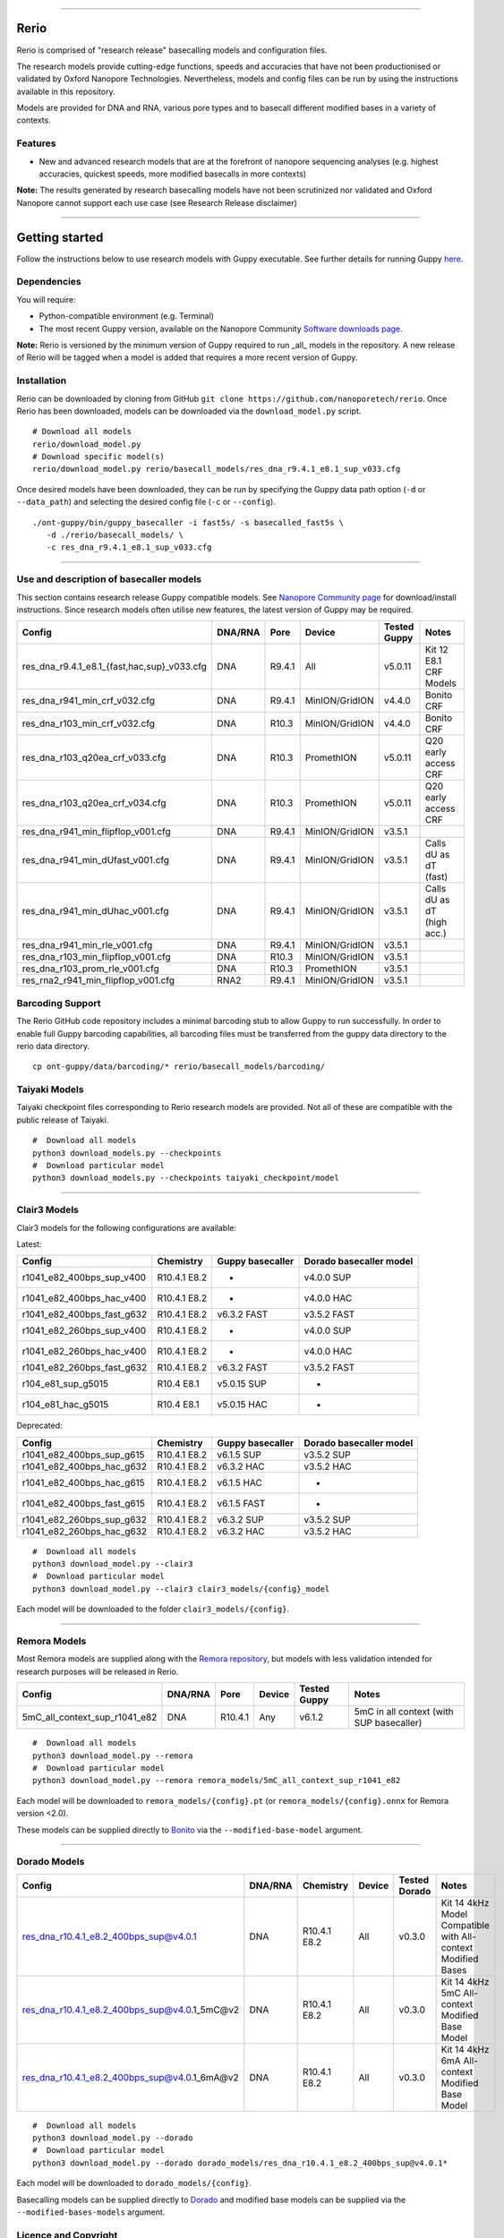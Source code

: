 .. image:: /ONT_logo.png
  :width: 800

******************

Rerio
"""""

Rerio is comprised of "research release" basecalling models and configuration files.

The research models provide cutting-edge functions, speeds and accuracies that have not been productionised or validated by Oxford Nanopore Technologies.
Nevertheless, models and config files can be run by using the instructions available in this repository.

Models are provided for DNA and RNA, various pore types and to basecall different modified bases in a variety of contexts.

Features
--------

- New and advanced research models that are at the forefront of nanopore sequencing analyses (e.g. highest accuracies, quickest speeds, more modified basecalls in more contexts)

**Note:** The results generated by research basecalling models have not been scrutinized nor validated and Oxford Nanopore cannot support each use case (see Research Release disclaimer)

*********************

Getting started
"""""""""""""""

Follow the instructions below to use research models with Guppy executable.
See further details for running Guppy `here <https://community.nanoporetech.com/protocols/Guppy-protocol>`_.

Dependencies
------------

You will require:

- Python-compatible environment (e.g. Terminal)
- The most recent Guppy version, available on the Nanopore Community `Software downloads page <https://community.nanoporetech.com/downloads>`_.

**Note:** Rerio is versioned by the minimum version of Guppy required to run _all_ models in the repository. 
A new release of Rerio will be tagged when a model is added that requires a more recent version of Guppy.


Installation
------------

Rerio can be downloaded by cloning from GitHub ``git clone https://github.com/nanoporetech/rerio``.
Once Rerio has been downloaded, models can be downloaded via the ``download_model.py`` script.

::

   # Download all models
   rerio/download_model.py
   # Download specific model(s)
   rerio/download_model.py rerio/basecall_models/res_dna_r9.4.1_e8.1_sup_v033.cfg

Once desired models have been downloaded, they can be run by specifying the Guppy data path option (``-d`` or ``--data_path``) and selecting the desired config file (``-c`` or ``--config``).

::

   ./ont-guppy/bin/guppy_basecaller -i fast5s/ -s basecalled_fast5s \
      -d ./rerio/basecall_models/ \
      -c res_dna_r9.4.1_e8.1_sup_v033.cfg

**************

Use and description of basecaller models
----------------------------------------

This section contains research release Guppy compatible models.
See `Nanopore Community page <https://community.nanoporetech.com/downloads>`_ for download/install instructions.
Since research models often utilise new features, the latest version of Guppy may be required.

=============================================== ======= ====== ============== ============ ==========================
Config                                          DNA/RNA Pore   Device         Tested Guppy Notes
=============================================== ======= ====== ============== ============ ==========================
res_dna_r9.4.1_e8.1_{fast,hac,sup}_v033.cfg     DNA     R9.4.1 All            v5.0.11      Kit 12 E8.1 CRF Models
res_dna_r941_min_crf_v032.cfg                   DNA     R9.4.1 MinION/GridION v4.4.0       Bonito CRF
res_dna_r103_min_crf_v032.cfg                   DNA     R10.3  MinION/GridION v4.4.0       Bonito CRF
res_dna_r103_q20ea_crf_v033.cfg                 DNA     R10.3  PromethION     v5.0.11      Q20 early access CRF
res_dna_r103_q20ea_crf_v034.cfg                 DNA     R10.3  PromethION     v5.0.11      Q20 early access CRF
res_dna_r941_min_flipflop_v001.cfg              DNA     R9.4.1 MinION/GridION v3.5.1
res_dna_r941_min_dUfast_v001.cfg                DNA     R9.4.1 MinION/GridION v3.5.1       Calls dU as dT (fast)
res_dna_r941_min_dUhac_v001.cfg                 DNA     R9.4.1 MinION/GridION v3.5.1       Calls dU as dT (high acc.)
res_dna_r941_min_rle_v001.cfg                   DNA     R9.4.1 MinION/GridION v3.5.1
res_dna_r103_min_flipflop_v001.cfg              DNA     R10.3  MinION/GridION v3.5.1
res_dna_r103_prom_rle_v001.cfg                  DNA     R10.3  PromethION     v3.5.1
res_rna2_r941_min_flipflop_v001.cfg             RNA2    R9.4.1 MinION/GridION v3.5.1
=============================================== ======= ====== ============== ============ ==========================

Barcoding Support
-----------------

The Rerio GitHub code repository includes a minimal barcoding stub to allow Guppy to run successfully.
In order to enable full Guppy barcoding capabilities, all barcoding files must be transferred from the guppy data directory to the rerio data directory.

::

   cp ont-guppy/data/barcoding/* rerio/basecall_models/barcoding/

Taiyaki Models
--------------

Taiyaki checkpoint files corresponding to Rerio research models are provided.
Not all of these are compatible with the public release of Taiyaki.

::

    #  Download all models
    python3 download_models.py --checkpoints
    #  Download particular model
    python3 download_models.py --checkpoints taiyaki_checkpoint/model


*********************

Clair3 Models
-------------

Clair3 models for the following configurations are available:

Latest:

========================== ============ ================ =======================
Config                     Chemistry    Guppy basecaller Dorado basecaller model
========================== ============ ================ =======================
r1041_e82_400bps_sup_v400  R10.4.1 E8.2 -                v4.0.0 SUP
r1041_e82_400bps_hac_v400  R10.4.1 E8.2 -                v4.0.0 HAC
r1041_e82_400bps_fast_g632 R10.4.1 E8.2 v6.3.2 FAST      v3.5.2 FAST
r1041_e82_260bps_sup_v400  R10.4.1 E8.2 -                v4.0.0 SUP
r1041_e82_260bps_hac_v400  R10.4.1 E8.2 -                v4.0.0 HAC
r1041_e82_260bps_fast_g632 R10.4.1 E8.2 v6.3.2 FAST      v3.5.2 FAST
r104_e81_sup_g5015         R10.4 E8.1   v5.0.15 SUP      -
r104_e81_hac_g5015         R10.4 E8.1   v5.0.15 HAC      -
========================== ============ ================ =======================

Deprecated:

========================== ============ ================ =======================
Config                     Chemistry    Guppy basecaller Dorado basecaller model
========================== ============ ================ =======================
r1041_e82_400bps_sup_g615  R10.4.1 E8.2 v6.1.5 SUP       v3.5.2 SUP
r1041_e82_400bps_hac_g632  R10.4.1 E8.2 v6.3.2 HAC       v3.5.2 HAC
r1041_e82_400bps_hac_g615  R10.4.1 E8.2 v6.1.5 HAC       -
r1041_e82_400bps_fast_g615 R10.4.1 E8.2 v6.1.5 FAST      -
r1041_e82_260bps_sup_g632  R10.4.1 E8.2 v6.3.2 SUP       v3.5.2 SUP
r1041_e82_260bps_hac_g632  R10.4.1 E8.2 v6.3.2 HAC       v3.5.2 HAC
========================== ============ ================ =======================



::

    #  Download all models
    python3 download_model.py --clair3
    #  Download particular model
    python3 download_model.py --clair3 clair3_models/{config}_model

Each model will be downloaded to the folder ``clair3_models/{config}``.

*********************

Remora Models
-------------

Most Remora models are supplied along with the `Remora repository <https://github.com/nanoporetech/remora>`_, but models with less validation intended for research purposes will be released in Rerio.

=============================================== ======= ======== ============== ============ ==========================
Config                                          DNA/RNA Pore     Device         Tested Guppy Notes
=============================================== ======= ======== ============== ============ ==========================
5mC_all_context_sup_r1041_e82                   DNA     R10.4.1  Any            v6.1.2       5mC in all context (with SUP basecaller)
=============================================== ======= ======== ============== ============ ==========================

::

    #  Download all models
    python3 download_model.py --remora
    #  Download particular model
    python3 download_model.py --remora remora_models/5mC_all_context_sup_r1041_e82

Each model will be downloaded to ``remora_models/{config}.pt`` (or ``remora_models/{config}.onnx`` for Remora version <2.0).

These models can be supplied directly to `Bonito <https://github.com/nanoporetech/bonito>`_ via the ``--modified-base-model`` argument.

*******

Dorado Models
-------------

============================================= ======= ============ ====== ============= ============================================================
Config                                        DNA/RNA Chemistry    Device Tested Dorado Notes
============================================= ======= ============ ====== ============= ============================================================
res_dna_r10.4.1_e8.2_400bps_sup@v4.0.1        DNA     R10.4.1 E8.2 All    v0.3.0        Kit 14 4kHz Model Compatible with All-context Modified Bases
res_dna_r10.4.1_e8.2_400bps_sup@v4.0.1_5mC@v2 DNA     R10.4.1 E8.2 All    v0.3.0        Kit 14 4kHz 5mC All-context Modified Base Model
res_dna_r10.4.1_e8.2_400bps_sup@v4.0.1_6mA@v2 DNA     R10.4.1 E8.2 All    v0.3.0        Kit 14 4kHz 6mA All-context Modified Base Model
============================================= ======= ============ ====== ============= ============================================================

::

    #  Download all models
    python3 download_model.py --dorado
    #  Download particular model
    python3 download_model.py --dorado dorado_models/res_dna_r10.4.1_e8.2_400bps_sup@v4.0.1*

Each model will be downloaded to ``dorado_models/{config}``.

Basecalling models can be supplied directly to `Dorado <https://github.com/nanoporetech/dorado>`_ and modified base models can be supplied via the ``--modified-bases-models`` argument.

Licence and Copyright
---------------------

|copy| 2020-2023 Oxford Nanopore Technologies Ltd.

.. |copy| unicode:: 0xA9 .. copyright sign

Rerio is distributed under the terms of the Oxford Nanopore
Technologies, Ltd.  Public License, v. 1.0.  If a copy of the License
was not distributed with this file, You can obtain one at
http://nanoporetech.com


Research Release
^^^^^^^^^^^^^^^^

Research releases are provided as technology demonstrators to provide early access to features or stimulate Community development of tools. Support for this software will be minimal and is only provided directly by the developers. Feature requests, improvements, and discussions are welcome and can be implemented by forking and pull requests. However much as we would like to rectify every issue and piece of feedback users may have, the developers may have limited resource for support of this software. Research releases may be unstable and subject to rapid iteration by Oxford Nanopore Technologies.
